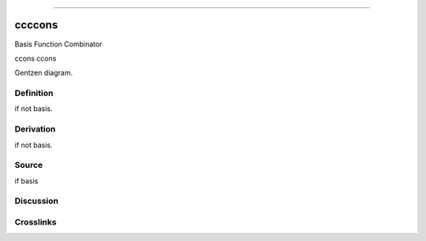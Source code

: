 --------------

ccccons
^^^^^^^^^

Basis Function Combinator

ccons ccons

Gentzen diagram.

Definition
~~~~~~~~~~

if not basis.

Derivation
~~~~~~~~~~

if not basis.

Source
~~~~~~~~~~

if basis

Discussion
~~~~~~~~~~

Crosslinks
~~~~~~~~~~


